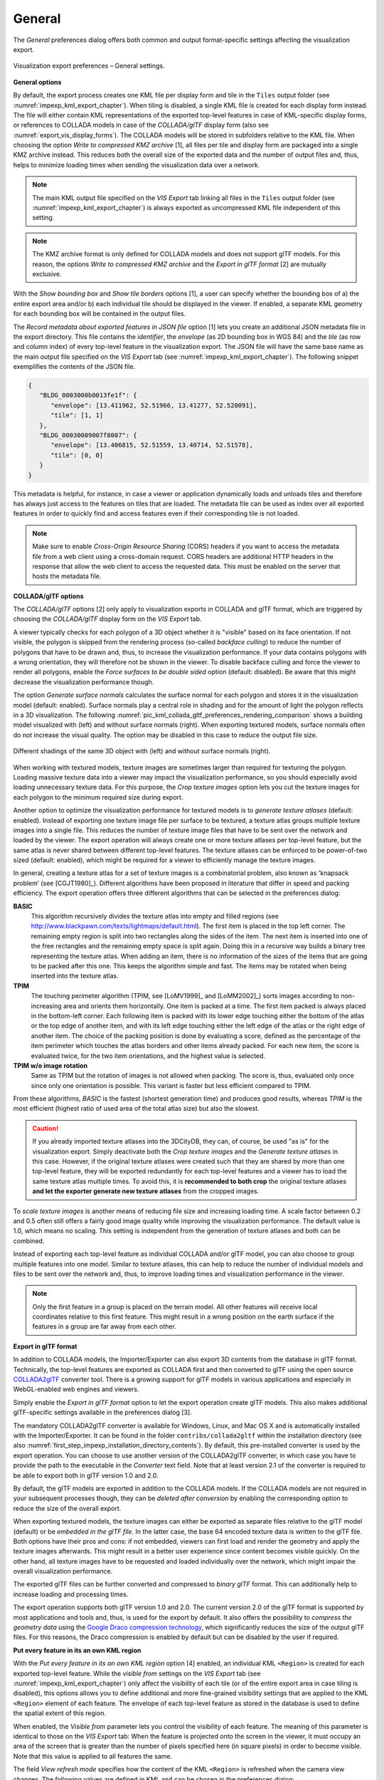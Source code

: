 .. _impexp_kml_export_preferences_general_chapter:

General
^^^^^^^

The *General* preferences dialog offers both common and output format-specific
settings affecting the visualization export.

.. figure:: /media/impexp_kml_export_preferences_general_fig.png
   :name: pic_kml_collada_gltf_preferences_general
   :align: center

   Visualization export preferences – General settings.

**General options**

By default, the export process creates one KML file per display form and
tile in the ``Tiles`` output folder (see :numref:`impexp_kml_export_chapter`).
When tiling is disabled, a single KML file is created for each display
form instead. The file will either contain KML representations of the
exported top-level features in case of KML-specific display forms,
or references to COLLADA models in case of the *COLLADA/glTF*
display form (also see :numref:`export_vis_display_forms`). The COLLADA models will be stored in subfolders relative
to the KML file. When choosing the option *Write to
compressed KMZ archive* [1], all files per tile and display form are
packaged into a single KMZ archive instead. This reduces both
the overall size of the exported data and the number of output files and,
thus, helps to minimize loading times when sending the
visualization data over a network.

.. note::
  The main KML output file specified on the *VIS Export* tab
  linking all files in the ``Tiles`` output folder (see :numref:`impexp_kml_export_chapter`)
  is always exported as uncompressed KML file independent of this setting.

.. note::
  The KMZ archive format is only defined for COLLADA models and does not
  support glTF models. For this reason, the options *Write to compressed KMZ archive*
  and the *Export in glTF format* [2] are mutually exclusive.

With the *Show bounding box* and *Show tile borders* options [1], a user can specify
whether the bounding box of a) the entire export area and/or
b) each individual tile should be displayed in the viewer. If enabled,
a separate KML geometry for each bounding box will be contained in
the output files.

The *Record metadata about exported features in JSON file* option [1] lets you create
an additional JSON metadata file in the export directory. This file contains the
*identifier*, the *envelope* (as 2D bounding box in WGS 84) and the *tile*
(as row and column index) of every top-level feature
in the visualization export. The JSON file will have the same base name as
the main output file specified on the *VIS Export* tab (see :numref:`impexp_kml_export_chapter`).
The following snippet exemplifies the contents of the JSON file.

.. code-block:: json

   {
      "BLDG_0003000b0013fe1f": {
         "envelope": [13.411962, 52.51966, 13.41277, 52.520091],
         "tile": [1, 1]
      },
      "BLDG_00030009007f8007": {
         "envelope": [13.406815, 52.51559, 13.40714, 52.51578],
         "tile": [0, 0]
      }
   }

This metadata is helpful, for instance, in case a viewer or application
dynamically loads and unloads tiles and therefore has always just access to
the features on tiles that are loaded. The metadata file can be
used as index over all exported features in order to quickly find and access
features even if their corresponding tile is not loaded.

.. note::
   Make sure to enable *Cross-Origin Resource Sharing* (CORS) headers
   if you want to access the metadata file from a web client using a
   cross-domain request. CORS headers are additional HTTP headers
   in the response that allow the web client to access the requested data.
   This must be enabled on the server that hosts the metadata file.

**COLLADA/glTF options**

The *COLLADA/glTF* options [2] only apply to visualization exports in
COLLADA and glTF format, which are triggered by choosing the *COLLADA/glTF*
display form on the *VIS Export* tab.

A viewer typically checks for each polygon of a 3D object whether it is "visible" based
on its face orientation. If not visible, the polygon is skipped from
the rendering process (so-called *backface culling*) to reduce
the number of polygons that have to be drawn and,
thus, to increase the visualization performance. If your data contains
polygons with a wrong orientation, they will therefore not be shown in the viewer.
To disable backface culling and force the viewer to render all polygons, enable
the *Force surfaces to be double sided* option (default: disabled). Be aware that this might
decrease the visualization performance though.

The option *Generate surface normals* calculates the surface normal
for each polygon and stores it in the visualization model (default: enabled). Surface normals
play a central role in shading and for the amount of light the polygon reflects in
a 3D visualization. The following :numref:`pic_kml_collada_gltf_preferences_rendering_comparison` shows
a building model visualized with (left) and without surface normals (right).
When exporting textured models, surface normals often do not increase
the visual quality. The option may be disabled in this case to reduce
the output file size.

.. figure:: /media/impexp_kml_export_surface_normal_comparison_fig.png
   :name: pic_kml_collada_gltf_preferences_rendering_comparison
   :align: center

   Different shadings of the same 3D object with (left) and without surface normals (right).

When working with textured models, texture images are sometimes larger
than required for texturing the polygon. Loading massive texture data
into a viewer may impact the visualization performance, so you should
especially avoid loading unnecessary texture data. For this purpose,
the *Crop texture images* option lets you cut the texture images for each polygon
to the minimum required size during export.

Another option to optimize the visualization performance for textured models
is to *generate texture atlases* (default: enabled). Instead of exporting one
texture image file per surface to be textured, a texture atlas groups multiple
texture images into a single file. This reduces the number of texture image
files that have to be sent over the network and loaded by the viewer. The export operation
will always create one or more texture atlases per top-level feature, but the same atlas
is never shared between different top-level features. The texture atlases can
be enforced to be power-of-two sized (default: enabled), which might
be required for a viewer to efficiently manage the texture images.

In general, creating a texture atlas for a set of texture images
is a combinatorial problem, also known as 'knapsack problem’ (see [CGJT1980]_).
Different algorithms have been proposed in literature that differ in speed
and packing efficiency. The export operation offers three different
algorithms that can be selected in the preferences dialog:

**BASIC**
  This algorithm recursively divides the texture atlas into empty and
  filled regions (see http://www.blackpawn.com/texts/lightmaps/default.html). The first
  item is placed in the top left corner. The remaining empty region is
  split into two rectangles along the sides of the item. The next item
  is inserted into one of the free rectangles and the remaining empty
  space is split again. Doing this in a recursive way builds a binary
  tree representing the texture atlas. When adding an item, there is no
  information of the sizes of the items that are going to be packed
  after this one. This keeps the algorithm simple and fast. The items
  may be rotated when being inserted into the texture atlas.

**TPIM**
  The touching perimeter algorithm (TPIM, see [LoMV1999]_ and [LoMM2002]_)
  sorts images according to non-increasing area and orients
  them horizontally. One item is packed at a time. The first item
  packed is always placed in the bottom-left corner. Each following
  item is packed with its lower edge touching either the bottom of the
  atlas or the top edge of another item, and with its left edge
  touching either the left edge of the atlas or the right edge of
  another item. The choice of the packing position is done by
  evaluating a score, defined as the percentage of the item perimeter
  which touches the atlas borders and other items already packed. For
  each new item, the score is evaluated twice, for the two item
  orientations, and the highest value is selected.

**TPIM w/o image rotation**
  Same as TPIM but the rotation of images is not allowed when packing.
  The score is, thus, evaluated only once since only one orientation is possible.
  This variant is faster but less efficient compared to TPIM.

From these algorithms, *BASIC* is the fastest (shortest generation time)
and produces good results, whereas *TPIM* is the most efficient (highest
ratio of used area of the total atlas size) but also the slowest.

.. caution::

  If you already imported texture atlases into the 3DCityDB, they can, of course, be
  used "as is" for the visualization export. Simply
  deactivate both the *Crop texture images* and the *Generate texture atlases* in this case. However,
  if the original texture atlases were created such that they are
  shared by more than one top-level feature, they will be exported
  redundantly for each top-level features and a viewer has to load the same texture atlas
  multiple times. To avoid this, it is **recommended to both crop** the
  original texture atlases **and let the exporter generate new
  texture atlases** from the cropped images.

To *scale texture images* is another means of reducing file size and
increasing loading time. A scale factor between 0.2 and 0.5 often still
offers a fairly good image quality while improving the visualization
performance. The default value is 1.0, which means no scaling. This setting is
independent from the generation of texture atlases and both can be combined.

Instead of exporting each top-level feature as individual COLLADA and/or glTF model,
you can also choose to group multiple features into one
model. Similar to texture atlases, this can help to reduce the number of individual
models and files to be sent over the network and, thus,
to improve loading times and visualization performance in the viewer.

.. note::
  Only the first feature in a group is placed on the terrain
  model. All other features will receive local coordinates relative to this
  first feature. This might result in a wrong position on the earth
  surface if the features in a group are far away from each other.

**Export in glTF format**

In addition to COLLADA models, the Importer/Exporter can also export
3D contents from the database in glTF format. Technically, the top-level
features are exported as COLLADA first and then converted to glTF
using the open source `COLLADA2glTF <https://github.com/KhronosGroup/COLLADA2GLTF/>`_
converter tool. There is a growing support for glTF models in
various applications and especially in WebGL-enabled web engines and viewers.

Simply enable the *Export in glTF format* option to let the export operation
create glTF models. This also makes additional glTF-specific settings
available in the preferences dialog [3].

The mandatory COLLADA2glTF converter is available for Windows, Linux, and Mac OS X and
is automatically installed with the Importer/Exporter. It can be found in
the folder ``contribs/collada2gltf`` within the installation directory
(see also :numref:`first_step_impexp_installation_directory_contents`).
By default, this pre-installed converter is used by the export operation. You can choose
to use another version of the COLLADA2glTF converter, in which case
you have to provide the path to the executable in the *Converter* text field.
Note that at least version 2.1 of the converter is required to be able to
export both in glTF version 1.0 and 2.0.

By default, the glTF models are exported in addition to the COLLADA models.
If the COLLADA models are not required in your subsequent processes though,
they can be *deleted after conversion* by enabling the corresponding option
to reduce the size of the overall export.

When exporting textured models, the texture images can either be exported
as separate files relative to the glTF model (default) or be *embedded
in the glTF file*. In the latter case, the base 64 encoded texture data is
written to the glTF file. Both options have their pros and cons:
if not embedded, viewers can first load and render the geometry and
apply the texture images afterwards. This might result in a better
user experience since content becomes visible quickly. On the other
hand, all texture images have to be requested and loaded individually
over the network, which might impair the overall visualization performance.

The exported glTF files can be further converted and compressed to
*binary glTF* format. This can additionally help to increase loading
and processing times.

The export operation supports both glTF version 1.0 and 2.0. The current
version 2.0 of the glTF format is supported by most applications and tools
and, thus, is used for the export by default. It also offers the possibility
to *compress the geometry data* using the `Google Draco compression technology <https://github.com/google/draco>`_,
which significantly reduces the size of the output glTF files. For
this reasons, the Draco compression is enabled by default but can be
disabled by the user if required.

**Put every feature in its an own KML region**

With the *Put every feature in its an own KML region* option [4] enabled, an
individual KML ``<Region>`` is created for each exported top-level feature.
While the *visible from* settings on the *VIS Export* tab (see :numref:`impexp_kml_export_chapter`)
only affect the visibility of each tile (or of the entire export area in case tiling
is disabled), this options allows you to define additional and more fine-grained
visibility settings that are applied to the KML ``<Region>`` element of each feature.
The envelope of each top-level feature as stored in the database is used to
define the spatial extent of this region.

When enabled, the *Visible from* parameter lets you control the visibility of
each feature. The meaning of this parameter is identical to those on the
*VIS Export* tab: When the feature is projected onto the screen in the viewer,
it must occupy an area of the screen that is greater than the number of pixels
specified here (in square pixels) in order to become visible. Note that
this value is applied to all features the same.

The field *View refresh mode* specifies how the content of the KML ``<Region>``
is refreshed when the camera view changes. The following values are defined in KML and
can be chosen in the preferences dialog:

.. list-table::  *Supported view refresh modes*
   :align: center
   :name: export_vis_view_refresh_modes
   :widths: 20 70

   * - | **Refresh mode**
     - | **Description**
   * - | **never**
     - | Ignore changes in the view.
   * - | **onRequest**
     - | Refresh the content only when the user explicitly requests it.
   * - | **onStop**
     - | Refresh the content *n* seconds after movement stops, where *n* is specified in the field *View refresh time* parameter.
   * - | **onRegion (default)**
     - | Refresh the content when the ``<Region>`` becomes active.

As stated above, the parameter *View refresh time* specifies the number of
seconds to wait after movement stops before the content of the KML ``<Region>`` is
refreshed. This field is only active when the *View refresh mode* is set
to *onStop*.

.. note::
   The visibility settings per KML ``<Region>`` and top-level feature
   require that a viewer fully supports this KML mechanism (like,
   for example, Google Earth). The Cesium-based 3D web map client
   shipped with the 3D City Database (see :numref:`webmap_chapter`)
   does not support this mechanism and, thus, silently ignore these settings.